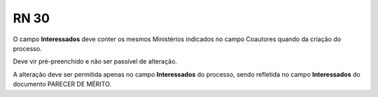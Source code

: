 **RN 30**
=========
O campo **Interessados** deve conter os mesmos Ministérios indicados no campo Coautores quando da criação do processo. 

Deve vir pré-preenchido e não ser passível de alteração. 

A alteração deve ser permitida apenas no campo **Interessados** do processo, sendo refletida no campo **Interessados** do documento PARECER DE MÉRITO.


